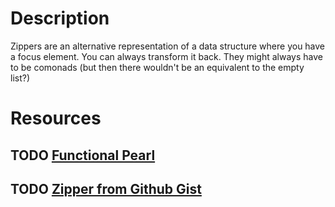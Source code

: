 * Description
Zippers are an alternative representation of a data structure where you have a focus element. You can always transform it back. They might always have to be comonads (but then there wouldn't be an equivalent to the empty list?)
* Resources
** TODO [[https://www.st.cs.uni-saarland.de/edu/seminare/2005/advanced-fp/docs/huet-zipper.pdf][Functional Pearl]]
** TODO [[file:playground/src/zipper.lhs::We're%20going%20to%20take%20a%20look%20at%20an%20alternative%20way%20to%20define%20a%20Zipper%20Comonad][Zipper from Github Gist]]
